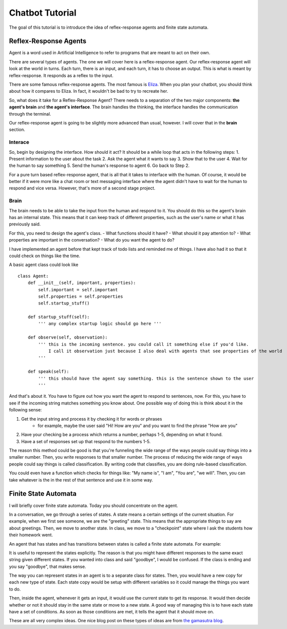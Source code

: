 Chatbot Tutorial
================

The goal of this tutorial is to introduce the idea of reflex-response agents and finite state automata. 


Reflex-Response Agents
----------------------

Agent is a word used in Artificial Intelligence to refer to programs that are meant to act on their own. 

There are several types of agents.  The one we will cover here is a reflex-response agent.
Our reflex-response agent will look at the world in turns.  Each turn, there is an input, and each turn, it has to choose an output.
This is what is meant by reflex-response.  It responds as a reflex to the input. 

There are some famous reflex-response agents. The most famous is `Eliza <https://en.wikipedia.org/wiki/ELIZA>`_. 
When you plan your chatbot, you should think about how it compares to Eliza.  In fact, it wouldn't be bad to try to recreate her. 

So, what does it take for a Reflex-Response Agent?  
There needs to a separation of the two major components: **the agent's brain** and **the agent's interface**. 
The brain handles the thinking, the interface handles the communication through the terminal.

Our reflex-response agent is going to be slightly more advanced than usual, however.
I will cover that in the **brain** section. 

Interace
********

So, begin by designing the interface.  How should it act?  
It should be a while loop that acts in the following steps:
1. Present information to the user about the task
2. Ask the agent what it wants to say
3. Show that to the user
4. Wait for the human to say something
5. Send the human's response to agent
6. Go back to Step 2.

For a pure turn based reflex-response agent, that is all that it takes to interface with the human.
Of course, it would be better if it were more like a chat room or text messaging interface where the agent didn't have to wait for the human to respond and vice versa.
However, that's more of a second stage project. 


Brain
*****

The brain needs to be able to take the input from the human and respond to it. 
You should do this so the agent's brain has an internal state.  This means that
it can keep track of different properties, such as the user's name or what it has previously said. 

For this, you need to design the agent's class.  
- What functions should it have? 
- What should it pay attention to?  
- What properties are important in the conversation?
- What do you want the agent to do? 

I have implemented an agent before that kept track of todo lists and reminded me of things.  
I have also had it so that it could check on things like the time.  

A basic agent class could look like
::
    class Agent:
        def __init__(self, important, properties):
            self.important = self.important
            self.properties = self.properties
            self.startup_stuff()
        
        def startup_stuff(self):
            ''' any complex startup logic should go here '''
        
        def observe(self, observation):
            ''' this is the incoming sentence. you could call it something else if you'd like.
                I call it observation just because I also deal with agents that see properties of the world
            '''
        
        def speak(self):
            ''' this should have the agent say something. this is the sentence shown to the user 
            '''
            

And that's about it.  You have to figure out how you want the agent to respond to sentences, now.
For this, you have to see if the incoming string matches something you know about. 
One possible way of doing this is think about it in the following sense:

1. Get the input string and process it by checking it for words or phrases
    - for example, maybe the user said "Hi! How are you" and you want to find the phrase "How are you"
2. Have your checking be a process which returns a number, perhaps 1-5, depending on what it found. 
3. Have a set of responses set up that respond to the numbers 1-5.

The reason this method could be good is that you're funneling the wide range of the ways people could say things 
into a smaller number.  Then, you write responses to that smaller number.  
The process of reducing the wide range of ways people could say things is called classification.  
By writing code that classifies, you are doing rule-based classification. 

You could even have a function which checks for things like: "My name is", "I am", "You are", "we will".
Then, you can take whatever is the in the rest of that sentence and use it in some way. 

Finite State Automata
---------------------

I will briefly cover finite state automata.  Today you should concentrate on the agent. 

In a conversation, we go through a series of states.  A state means a certain settings of the current situation. 
For example, when we first see someone, we are the "greeting" state. This means that the appropriate things to say are about greetings.
Then, we move to another state. In class, we move to a "checkpoint" state where I ask the students how their homework went. 

An agent that has states and has transitions between states is called a finite state automata.  For example:

.. image:: http://oldblogimages.metawrap.com/2008/WindowsLiveWriter/PracticalApplicationsOfFiniteStateMachin_C2DB/244px-Finite_state_machine_example_with_comments.svg_2.png

It is useful to represent the states explicitly.  
The reason is that you might have different responses to the same exact string given different states.
If you wanted into class and said "goodbye", I would be confused.  If the class is ending and you say "goodbye", that makes sense. 

The way you can represent states in an agent is to a separate class for states. 
Then, you would have a new copy for each new type of state.  
Each state copy would be setup with different variables so it could manage the things you want to do. 

Then, inside the agent, whenever it gets an input, it would use the current state to get its response.
It would then decide whether or not it should stay in the same state or move to a new state.
A good way of managing this is to have each state have a set of conditions. As soon as those conditions are met, 
it tells the agent that it should move on.

These are all very complex ideas.  
One nice blog post on these types of ideas are from `the gamasutra blog <http://www.gamasutra.com/blogs/ChrisSimpson/20140717/221339/Behavior_trees_for_AI_How_they_work.php>`_.
